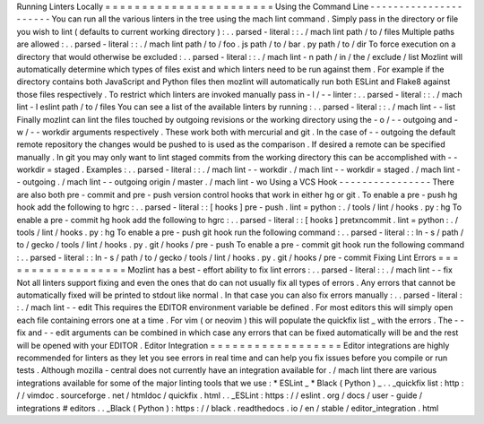 Running
Linters
Locally
=
=
=
=
=
=
=
=
=
=
=
=
=
=
=
=
=
=
=
=
=
=
=
Using
the
Command
Line
-
-
-
-
-
-
-
-
-
-
-
-
-
-
-
-
-
-
-
-
-
-
You
can
run
all
the
various
linters
in
the
tree
using
the
mach
lint
command
.
Simply
pass
in
the
directory
or
file
you
wish
to
lint
(
defaults
to
current
working
directory
)
:
.
.
parsed
-
literal
:
:
.
/
mach
lint
path
/
to
/
files
Multiple
paths
are
allowed
:
.
.
parsed
-
literal
:
:
.
/
mach
lint
path
/
to
/
foo
.
js
path
/
to
/
bar
.
py
path
/
to
/
dir
To
force
execution
on
a
directory
that
would
otherwise
be
excluded
:
.
.
parsed
-
literal
:
:
.
/
mach
lint
-
n
path
/
in
/
the
/
exclude
/
list
Mozlint
will
automatically
determine
which
types
of
files
exist
and
which
linters
need
to
be
run
against
them
.
For
example
if
the
directory
contains
both
JavaScript
and
Python
files
then
mozlint
will
automatically
run
both
ESLint
and
Flake8
against
those
files
respectively
.
To
restrict
which
linters
are
invoked
manually
pass
in
-
l
/
-
-
linter
:
.
.
parsed
-
literal
:
:
.
/
mach
lint
-
l
eslint
path
/
to
/
files
You
can
see
a
list
of
the
available
linters
by
running
:
.
.
parsed
-
literal
:
:
.
/
mach
lint
-
-
list
Finally
mozlint
can
lint
the
files
touched
by
outgoing
revisions
or
the
working
directory
using
the
-
o
/
-
-
outgoing
and
-
w
/
-
-
workdir
arguments
respectively
.
These
work
both
with
mercurial
and
git
.
In
the
case
of
-
-
outgoing
the
default
remote
repository
the
changes
would
be
pushed
to
is
used
as
the
comparison
.
If
desired
a
remote
can
be
specified
manually
.
In
git
you
may
only
want
to
lint
staged
commits
from
the
working
directory
this
can
be
accomplished
with
-
-
workdir
=
staged
.
Examples
:
.
.
parsed
-
literal
:
:
.
/
mach
lint
-
-
workdir
.
/
mach
lint
-
-
workdir
=
staged
.
/
mach
lint
-
-
outgoing
.
/
mach
lint
-
-
outgoing
origin
/
master
.
/
mach
lint
-
wo
Using
a
VCS
Hook
-
-
-
-
-
-
-
-
-
-
-
-
-
-
-
-
There
are
also
both
pre
-
commit
and
pre
-
push
version
control
hooks
that
work
in
either
hg
or
git
.
To
enable
a
pre
-
push
hg
hook
add
the
following
to
hgrc
:
.
.
parsed
-
literal
:
:
[
hooks
]
pre
-
push
.
lint
=
python
:
.
/
tools
/
lint
/
hooks
.
py
:
hg
To
enable
a
pre
-
commit
hg
hook
add
the
following
to
hgrc
:
.
.
parsed
-
literal
:
:
[
hooks
]
pretxncommit
.
lint
=
python
:
.
/
tools
/
lint
/
hooks
.
py
:
hg
To
enable
a
pre
-
push
git
hook
run
the
following
command
:
.
.
parsed
-
literal
:
:
ln
-
s
/
path
/
to
/
gecko
/
tools
/
lint
/
hooks
.
py
.
git
/
hooks
/
pre
-
push
To
enable
a
pre
-
commit
git
hook
run
the
following
command
:
.
.
parsed
-
literal
:
:
ln
-
s
/
path
/
to
/
gecko
/
tools
/
lint
/
hooks
.
py
.
git
/
hooks
/
pre
-
commit
Fixing
Lint
Errors
=
=
=
=
=
=
=
=
=
=
=
=
=
=
=
=
=
=
Mozlint
has
a
best
-
effort
ability
to
fix
lint
errors
:
.
.
parsed
-
literal
:
:
.
/
mach
lint
-
-
fix
Not
all
linters
support
fixing
and
even
the
ones
that
do
can
not
usually
fix
all
types
of
errors
.
Any
errors
that
cannot
be
automatically
fixed
will
be
printed
to
stdout
like
normal
.
In
that
case
you
can
also
fix
errors
manually
:
.
.
parsed
-
literal
:
:
.
/
mach
lint
-
-
edit
This
requires
the
EDITOR
environment
variable
be
defined
.
For
most
editors
this
will
simply
open
each
file
containing
errors
one
at
a
time
.
For
vim
(
or
neovim
)
this
will
populate
the
quickfix
list
_
with
the
errors
.
The
-
-
fix
and
-
-
edit
arguments
can
be
combined
in
which
case
any
errors
that
can
be
fixed
automatically
will
be
and
the
rest
will
be
opened
with
your
EDITOR
.
Editor
Integration
=
=
=
=
=
=
=
=
=
=
=
=
=
=
=
=
=
=
Editor
integrations
are
highly
recommended
for
linters
as
they
let
you
see
errors
in
real
time
and
can
help
you
fix
issues
before
you
compile
or
run
tests
.
Although
mozilla
-
central
does
not
currently
have
an
integration
available
for
.
/
mach
lint
there
are
various
integrations
available
for
some
of
the
major
linting
tools
that
we
use
:
*
ESLint
_
*
Black
(
Python
)
_
.
.
_quickfix
list
:
http
:
/
/
vimdoc
.
sourceforge
.
net
/
htmldoc
/
quickfix
.
html
.
.
_ESLint
:
https
:
/
/
eslint
.
org
/
docs
/
user
-
guide
/
integrations
#
editors
.
.
_Black
(
Python
)
:
https
:
/
/
black
.
readthedocs
.
io
/
en
/
stable
/
editor_integration
.
html
